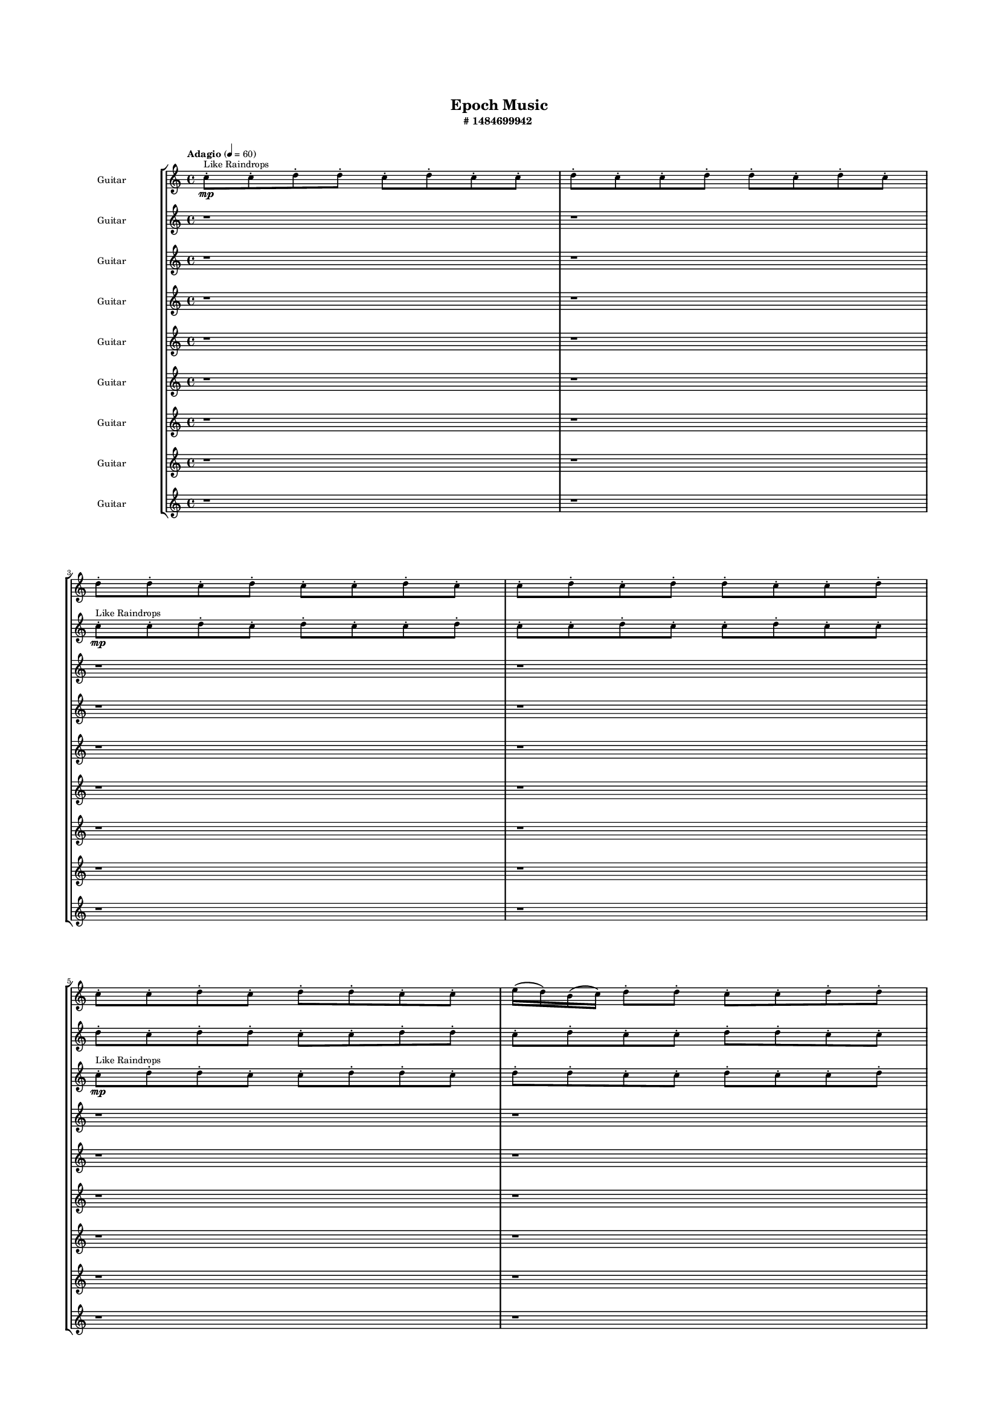 #(set-global-staff-size 10)

\header{
	tagline = "" 
	title = "Epoch Music"
	subtitle="#
1484699942
"
}

\paper{
  indent = 2\cm
  left-margin = 1.5\cm
  right-margin = 1.5\cm
  top-margin = 2\cm
  bottom-margin = 1.5\cm
  ragged-last-bottom = ##t
  print-all-headers = ##t
  print-page-number = ##f
}

\score{
\header{
	tagline = "" 
	title = "  "
	subtitle="  "
}
 \new  StaffGroup  <<

\new Staff \with {
    instrumentName = #"
Guitar
"
	midiInstrument = "Violin"
  }
\absolute {
\clef
"treble"

\tempo "Adagio" 4 = 60 c''8-.\mp ^"Like Raindrops"  c''8-. d''8-. d''8-. c''8-. d''8-. c''8-. c''8-. d''8-. c''8-. c''8-. d''8-. d''8-. c''8-. d''8-. c''8-. d''8-. d''8-. c''8-. d''8-. c''8-. c''8-. d''8-. c''8-. c''8-. d''8-. c''8-. d''8-. d''8-. c''8-. c''8-. d''8-. c''8-. c''8-. d''8-. c''8-. d''8-. d''8-. c''8-. c''8-. e''16( d''16) b'16( c''16) d''8-. d''8-. c''8-. c''8-. d''8-. d''8-. c''8-. c''8-. d''8-. c''8-. c''8-. d''8-. c''8-. d''8-. d''8-. c''8-. d''8-. c''8-. d''8-. d''8-. c''8-. c''8-. d''8-. c''8-. d''8-. b'16( c''16) c''8-. d''8-. d''8-. c''8-. c''8-. d''8-. b'16( c''16) d''8-. b'16( c''16) e''16( d''16) d''8-. c''8-. c''8-. d''8-. b'16( c''16) d''8-. c''8-. d''8-. b'16( c''16) c''8-. d''4\mf c''4 d''8-.\mp d''8-. c''8-. c''8-. d''8-. c''8-. e''16( d''16) c''8-. d''8-. c''8-. d''8-. d''8-. c''8-. c''8-. d''8-. c''8-. d''4\mf e''4 e''16(\mp d''16) d''8-. c''8-. c''8-. e''16( d''16) d''8-. c''8-. c''8-. e''16( d''16) b'16( c''16) d''8-. c''8-. c''8-. e''16( d''16) d''8-. c''8-. c''8-. e''16( d''16) d''8-. c''8-. c''8-. d''8-. d''8-. c''8-. c''8-. d''8-. d''8-. c''8-. c''8-. e''16( d''16) b'16( c''16) d''8-. c''8-. c''8-. d''8-. b'16( c''16) e''16( d''16) c''8-. d''8-. c''8-. e''16( d''16) c''8-. d''8-. d''8-. c''8-. c''8-. e''16( d''16) c''8-. c''8-. d''8-. d''8-. c''8-. d''8-. d''8-. c''8-. c''8-. d''8-. c''8-. d''8-. d''8-. c''8-. c''8-. d''8-. c''8-. d''8-. c''8-. e''16( d''16) d''8-. b'16( c''16) c''8-. d''8-. b'16( c''16) c''8-. e''16( d''16) d''8-. c''8-. d''8-. d''8-. c''8-. c''8-. d''8-. d''8-. c''8-. c''8-. d''8-. d''8-. b'16( c''16) c''8-. e''16( d''16) c''8-. e''16( d''16) c''8-. d''8-. d''8-. c''8-. c''8-. e''16( d''16) d''8-. c''8-. c''8-. e''16( d''16) d''8-. b'16( c''16) d''8-. d''8-. c''8-. d''8-. c''8-. d''8-. c''8-. d''8-. d''8-. c''8-. c''8-. d''8-. d''8-. c''8-. e''16( d''16) c''8-. c''8-. e''16( d''16) d''8-. c''8-. c''8-. d''8-. d''8-. b'16( c''16) c''8-. c''2\f\< d''2 c''16 b'16 d''16 e''16 e''16(\sp d''16) d''8-. c''8-. e''16( d''16) d''8-. c''8-. d''8-. d''8-. b'16( c''16) d''8-. d''8-. b'16( c''16) e''16( d''16) b'16( c''16) e''16( d''16) d''8-. c''8-. c''8-. d''8-. d''8-. c''8-. c''8-. c''4 r4 r2 \bar"||" 
 \break 
  \tempo "Lento" 2 = 35 \time 2/2  e''2 ^"Like Breathing" 
 \p ~ e''2 e''2 ~ e''2 b'2 ~ b'2 d''2 ~ d''2 c''2 ~ c''2 e''2 ~ e''2 d''2 ~ d''2 
 e''2 ~ e''2 e''2 ~ e''2 b'2 ~ b'2 d''2 ~ d''2 c''2 ~ c''2 e''2 ~ e''2 d''2 ~ d''2 
 e''2 ~ e''2 e''2 ~ e''2 b'2 ~ b'2 d''2 ~ d''2 c''2 ~ c''2 e''2 ~ e''2 d''2 ~ d''2 
 e''2 ~ e''2 e''2 ~ e''2 b'2 ~ b'2 d''2 ~ d''2 c''2 ~ c''2 e''2 ~ e''2 d''2 ~ d''2 
 e''2 ~ e''2 e''2 ~ e''2 b'2 ~ b'2 d''2 ~ d''2 c''2 ~ c''2 e''2 ~ e''2 d''2 ~ d''2 
 e''2 ~ e''2 e''2 ~ e''2 b'2 ~ b'2 d''2 ~ d''2 c''2 ~ c''2 e''2 ~ e''2 d''2 ~ d''2 
 e''2 ~ e''2 e''2 ~ e''2 b'2 ~ b'2 d''2 ~ d''2 c''2 ~ c''2 e''2 ~ e''2 d''2 ~ d''2 
 e''2 ~ e''2 e''2 ~ e''2 b'2 ~ b'2 d''2 ~ d''2 c''2 ~ c''2 e''2 ~ e''2 d''2 ~ d''2 
 e''2 ~ e''2 e''2 ~ e''2 b'2 ~ b'2 d''2 ~ d''2 c''2 ~ c''2 e''2 ~ e''2 d''2 ~ d''2 
 e''16 ^"solo" \mf \< ( d''16 b'16 c''16 d''8 d''8 e''2 \> ) e''16 \< ( d''16 b'16 c''16 d''8 d''8 e''2 \> ) b'16 \< ( c''16 d''8 d''8 c''8 b'2 \> ) d''8 \< ( d''8 c''8 d''8 d''2 \> ) c''8 \< ( c''8 d''8 d''8 c''2 \> ) e''16 \< ( d''16 b'16 c''16 d''8 d''8 e''2 \> ) d''8 \< ( d''8 c''8 d''8 d''2 \> ) 
 
 \bar"||" 
 \break 
 \tempo "Allegro" 4 = 120 e''16 \f d''16 b'16 c''16 d''8 d''8 e''16 d''16 b'16 c''16 d''8 d''8 e''4 r4 r2 c''8 d''8 d''8 c''8 c''8 d''8 d''8 c''8 c''8 d''8 d''8 c''8 c''8 d''8 d''8 c''8 e''4 r4 e''4 r4 c''8 d''8 d''8 c''8 c''8 d''8 d''8 c''8 e''16 d''16 b'16 c''16 d''8 d''8 e''16 d''16 b'16 c''16 d''8 d''8 e''4 r4 r2 e''4 r4 r2 e''4 r4 r2 e''4 r4 r2 e''16 d''16 b'16 c''16 d''8 d''8 c''8 c''8 d''8 d''8 e''16 d''16 b'16 c''16 d''8 d''8 e''16 d''16 b'16 c''16 d''8 d''8 e''4 r4 r2 c''8 d''8 d''8 c''8 c''8 d''8 d''8 c''8 b'16 c''16 d''8 d''8 c''8 e''4 r4 e''4 r4 e''4 r4 b'16 c''16 d''8 d''8 c''8 e''4 r4 e''4 r4 e''4 r4 b'16 c''16 d''8 d''8 c''8 e''4 r4 e''4 r4 e''4 r4 e''16 d''16 b'16 c''16 d''8 d''8 e''16 d''16 b'16 c''16 d''8 d''8 e''4 r4 c''8 d''8 d''8 c''8 d''8 d''8 c''8 d''8 d''4 r4 d''8 d''8 c''8 d''8 d''4 r4 c''8 c''8 d''8 d''8 c''8 d''8 c''8 c''8 c''8 c''8 d''8 d''8 c''8 d''8 c''8 c''8 e''4 r4 r2 r1 r1 e''16 d''16 b'16 c''16 d''8 d''8 c''8 c''8 d''8 d''8 c''8 c''8 d''8 d''8 c''8 d''8 c''8 c''8 c''8 c''8 d''8 d''8 c''4 r4 c''8 c''8 d''8 d''8 c''4 r4 c''8 c''8 d''8 d''8 c''4 r4 e''16 d''16 b'16 c''16 d''8 d''8 e''16 d''16 b'16 c''16 d''8 d''8 c''8 d''8 c''8 d''8 c''8 d''8 c''8 d''8 e''4 r4 r2 r1 c''4 

	\bar "|."

}



\new Staff \with {
    instrumentName = #"
Guitar
"
	midiInstrument = "Violin"
  }
\absolute {
\clef
"treble"

\tempo "Adagio" 4 = 60 r1 r1 c''8-.\mp ^"Like Raindrops"  c''8-. d''8-. c''8-. d''8-. c''8-. c''8-. d''8-. c''8-. c''8-. d''8-. c''8-. c''8-. d''8-. c''8-. c''8-. d''8-. c''8-. d''8-. d''8-. c''8-. c''8-. d''8-. d''8-. c''8-. d''8-. c''8-. c''8-. d''8-. d''8-. c''8-. c''8-. d''8-. c''8-. c''8-. d''8-. d''8-. c''8-. d''8-. c''8-. c''8-. d''8-. d''8-. b'16( c''16) c''8-. d''8-. d''8-. c''8-. c''8-. d''8-. d''8-. c''8-. c''8-. e''16( d''16) b'16( c''16) d''8-. b'16( c''16) d''8-. c''8-. d''8-. d''8-. c''8-. d''8-. d''8-. c''8-. e''16( d''16) d''8-. c''8-. c''8-. d''8-. d''8-. c''8-. d''4\mf c''4 d''8-.\mp c''8-. d''8-. d''8-. c''8-. c''8-. e''16( d''16) d''8-. b'16( c''16) c''8-. d''8-. d''8-. c''8-. d''8-. d''8-. c''8-. d''4\mf e''4 d''8-.\mp d''8-. c''8-. d''8-. d''8-. c''8-. d''8-. c''8-. d''8-. c''8-. d''8-. c''8-. c''8-. d''8-. d''8-. c''8-. d''8-. c''8-. d''8-. d''8-. b'16( c''16) c''8-. d''8-. d''8-. c''8-. c''8-. d''8-. d''8-. b'16( c''16) e''16( d''16) d''8-. c''8-. d''8-. d''8-. c''8-. e''16( d''16) b'16( c''16) d''8-. c''8-. d''8-. b'16( c''16) c''8-. e''16( d''16) d''8-. c''8-. d''8-. d''8-. b'16( c''16) c''8-. e''16( d''16) d''8-. c''8-. d''8-. c''8-. d''8-. d''8-. c''8-. d''8-. c''8-. c''8-. d''8-. c''8-. d''8-. d''8-. b'16( c''16) c''8-. d''8-. d''8-. c''8-. c''8-. d''8-. c''8-. e''16( d''16) c''8-. d''8-. d''8-. c''8-. d''8-. d''8-. c''8-. e''16( d''16) d''8-. c''8-. e''16( d''16) b'16( c''16) d''8-. b'16( c''16) c''8-. e''16( d''16) d''8-. b'16( c''16) c''8-. d''8-. d''8-. c''8-. d''8-. c''8-. c''8-. d''8-. c''8-. e''16( d''16) d''8-. c''8-. c''8-. d''8-. b'16( c''16) c''8-. d''8-. d''8-. c''8-. c''8-. e''16( d''16) b'16( c''16) c''8-. d''8-. d''8-. c''8-. d''8-. c''8-. d''8-. b'16( c''16) d''8-. d''8-. c''8-. d''8-. d''8-. c''8-. e''16( d''16) c''2\f\< d''2 c''16 b'16 d''16 e''16 c''8-.\sp c''8-. e''16( d''16) d''8-. b'16( c''16) e''16( d''16) d''8-. c''8-. d''8-. d''8-. c''8-. c''8-. e''16( d''16) b'16( c''16) c''8-. d''8-. c''8-. e''16( d''16) b'16( c''16) e''16( d''16) b'16( c''16) c''8-. c''4 r4 r2 \bar"||" 
 \break 
  \tempo "Lento" 2 = 35 \time 2/2  e''2 ^"Like Breathing" 
 \p ~ e''2 c''2 ~ c''2 b'2 ~ b'2 b'2 ~ b'2 b'2 ~ b'2 b'2 ~ b'2 d''2 ~ d''2 
 e''2 ~ e''2 c''2 ~ c''2 b'2 ~ b'2 b'2 ~ b'2 b'2 ~ b'2 b'2 ~ b'2 d''2 ~ d''2 
 e''2 ~ e''2 c''2 ~ c''2 b'2 ~ b'2 b'2 ~ b'2 b'2 ~ b'2 b'2 ~ b'2 d''2 ~ d''2 
 e''2 ~ e''2 c''2 ~ c''2 b'2 ~ b'2 b'2 ~ b'2 b'2 ~ b'2 b'2 ~ b'2 d''2 ~ d''2 
 e''2 ~ e''2 c''2 ~ c''2 b'2 ~ b'2 b'2 ~ b'2 b'2 ~ b'2 b'2 ~ b'2 d''2 ~ d''2 
 e''2 ~ e''2 c''2 ~ c''2 b'2 ~ b'2 b'2 ~ b'2 b'2 ~ b'2 b'2 ~ b'2 d''2 ~ d''2 
 e''2 ~ e''2 c''2 ~ c''2 b'2 ~ b'2 b'2 ~ b'2 b'2 ~ b'2 b'2 ~ b'2 d''2 ~ d''2 
 e''2 ~ e''2 c''2 ~ c''2 b'2 ~ b'2 b'2 ~ b'2 b'2 ~ b'2 b'2 ~ b'2 d''2 ~ d''2 
 e''16 ^"solo" \mf \< ( d''16 b'16 c''16 d''8 b'16 c''16 e''2 \> ) c''8 \< ( c''8 d''8 c''8 c''2 \> ) b'16 \< ( c''16 c''8 d''8 d''8 b'2 \> ) b'16 \< ( c''16 c''8 d''8 d''8 b'2 \> ) b'16 \< ( c''16 c''8 d''8 d''8 b'2 \> ) b'16 \< ( c''16 c''8 d''8 d''8 b'2 \> ) d''8 \< ( c''8 d''8 c''8 d''2 \> ) 
 e''16 ^"accompanying" \p \< ( d''16 b'16 c''16 d''8 b'16 c''16 e''2 \> ) c''8 \< ( c''8 d''8 c''8 c''2 \> ) b'16 \< ( c''16 c''8 d''8 d''8 b'2 \> ) b'16 \< ( c''16 c''8 d''8 d''8 b'2 \> ) b'16 \< ( c''16 c''8 d''8 d''8 b'2 \> ) b'16 \< ( c''16 c''8 d''8 d''8 b'2 \> ) d''8 \< ( c''8 d''8 c''8 d''2 \> ) 
 
 \bar"||" 
 \break 
 \tempo "Allegro" 4 = 120 e''16 \f d''16 b'16 c''16 d''8 b'16 c''16 e''16 d''16 b'16 c''16 d''8 b'16 c''16 e''4 r4 r2 c''8 d''8 d''8 c''8 c''8 d''8 d''8 c''8 c''8 d''8 d''8 c''8 c''8 d''8 d''8 c''8 e''4 r4 e''4 r4 c''8 d''8 d''8 c''8 c''8 d''8 d''8 c''8 c''8 c''8 d''8 c''8 c''8 c''8 d''8 c''8 c''8 c''8 d''8 c''8 d''8 c''8 c''8 d''8 c''8 c''8 d''8 c''8 c''8 d''8 c''8 c''8 d''8 c''8 d''8 d''8 c''8 c''8 d''8 d''8 c''8 d''8 c''8 c''8 d''8 d''8 c''8 c''8 c''8 c''8 d''8 c''8 d''8 c''8 c''8 d''8 e''16 d''16 b'16 c''16 d''8 b'16 c''16 e''16 d''16 b'16 c''16 d''8 b'16 c''16 e''4 r4 r2 c''8 d''8 d''8 c''8 c''8 d''8 d''8 c''8 b'16 c''16 c''8 d''8 d''8 c''4 r4 c''4 r4 c''4 r4 b'16 c''16 c''8 d''8 d''8 c''4 r4 c''4 r4 c''4 r4 b'16 c''16 c''8 d''8 d''8 c''4 r4 c''4 r4 c''4 r4 e''16 d''16 b'16 c''16 d''8 b'16 c''16 e''16 d''16 b'16 c''16 d''8 b'16 c''16 e''4 r4 c''8 d''8 d''8 c''8 b'16 c''16 c''8 d''8 d''8 b'4 r4 b'16 c''16 c''8 d''8 d''8 b'4 r4 b'16 c''16 c''8 d''8 d''8 b'4 r4 b'16 c''16 c''8 d''8 d''8 b'4 r4 b'4 r4 r2 r1 r1 b'16 c''16 c''8 d''8 d''8 c''8 c''8 d''8 d''8 b'16 c''16 c''8 d''8 d''8 b'4 r4 b'16 c''16 c''8 d''8 d''8 b'4 r4 b'16 c''16 c''8 d''8 d''8 b'4 r4 b'16 c''16 c''8 d''8 d''8 b'4 r4 e''16 d''16 b'16 c''16 d''8 b'16 c''16 e''16 d''16 b'16 c''16 d''8 b'16 c''16 c''8 d''8 c''8 d''8 c''8 d''8 c''8 d''8 b'4 r4 r2 r1 c''4 

	\bar "|."

}



\new Staff \with {
    instrumentName = #"
Guitar
"
	midiInstrument = "Violin"
  }
\absolute {
\clef
"treble"

\tempo "Adagio" 4 = 60 r1 r1 r1 r1 c''8-.\mp ^"Like Raindrops"  d''8-. d''8-. c''8-. c''8-. d''8-. d''8-. c''8-. d''8-. d''8-. c''8-. c''8-. d''8-. c''8-. c''8-. d''8-. d''8-. c''8-. c''8-. d''8-. b'16( c''16) d''8-. c''8-. c''8-. e''16( d''16) d''8-. c''8-. d''8-. c''8-. c''8-. d''8-. d''8-. c''8-. d''8-. c''8-. c''8-. d''8-. d''8-. c''8-. c''8-. d''8-. c''8-. d''8-. c''8-. d''8-. d''8-. c''8-. c''8-. d''8-. d''8-. c''8-. c''8-. d''8-. d''8-. c''8-. c''8-. d''4\mf c''4 d''8-.\mp c''8-. c''8-. d''8-. d''8-. c''8-. d''8-. b'16( c''16) c''8-. d''8-. d''8-. c''8-. d''8-. d''8-. c''8-. c''8-. d''4\mf e''4 d''8-.\mp d''8-. c''8-. c''8-. d''8-. c''8-. c''8-. e''16( d''16) d''8-. c''8-. e''16( d''16) d''8-. c''8-. d''8-. d''8-. c''8-. c''8-. d''8-. d''8-. c''8-. c''8-. d''8-. d''8-. c''8-. d''8-. b'16( c''16) c''8-. d''8-. c''8-. d''8-. d''8-. c''8-. e''16( d''16) b'16( c''16) d''8-. b'16( c''16) d''8-. c''8-. c''8-. d''8-. d''8-. c''8-. d''8-. d''8-. c''8-. c''8-. d''8-. d''8-. c''8-. e''16( d''16) c''8-. c''8-. d''8-. d''8-. c''8-. c''8-. d''8-. d''8-. c''8-. c''8-. d''8-. d''8-. c''8-. c''8-. e''16( d''16) b'16( c''16) c''8-. d''8-. d''8-. c''8-. d''8-. c''8-. d''8-. c''8-. e''16( d''16) c''8-. d''8-. b'16( c''16) d''8-. b'16( c''16) d''8-. b'16( c''16) d''8-. c''8-. c''8-. e''16( d''16) c''8-. c''8-. d''8-. d''8-. b'16( c''16) d''8-. b'16( c''16) d''8-. d''8-. c''8-. d''8-. d''8-. b'16( c''16) d''8-. d''8-. c''8-. d''8-. d''8-. b'16( c''16) c''8-. d''8-. c''8-. c''8-. d''8-. c''8-. c''8-. d''8-. d''8-. b'16( c''16) d''8-. c''8-. c''8-. d''8-. b'16( c''16) c''8-. d''8-. b'16( c''16) c''8-. d''8-. d''8-. c''8-. c''8-. c''2\f\< d''2 c''16 b'16 d''16 e''16 d''8-.\sp c''8-. c''8-. d''8-. d''8-. c''8-. e''16( d''16) d''8-. b'16( c''16) e''16( d''16) d''8-. b'16( c''16) e''16( d''16) c''8-. c''8-. e''16( d''16) d''8-. c''8-. d''8-. b'16( c''16) d''8-. d''8-. c''4 r4 r2 \bar"||" 
 \break 
  \tempo "Lento" 2 = 35 \time 2/2  e''2 ^"Like Breathing" 
 \p ~ e''2 b'2 ~ b'2 c''2 ~ c''2 b'2 ~ b'2 c''2 ~ c''2 b'2 ~ b'2 d''2 ~ d''2 
 e''2 ~ e''2 b'2 ~ b'2 c''2 ~ c''2 b'2 ~ b'2 c''2 ~ c''2 b'2 ~ b'2 d''2 ~ d''2 
 e''2 ~ e''2 b'2 ~ b'2 c''2 ~ c''2 b'2 ~ b'2 c''2 ~ c''2 b'2 ~ b'2 d''2 ~ d''2 
 e''2 ~ e''2 b'2 ~ b'2 c''2 ~ c''2 b'2 ~ b'2 c''2 ~ c''2 b'2 ~ b'2 d''2 ~ d''2 
 e''2 ~ e''2 b'2 ~ b'2 c''2 ~ c''2 b'2 ~ b'2 c''2 ~ c''2 b'2 ~ b'2 d''2 ~ d''2 
 e''2 ~ e''2 b'2 ~ b'2 c''2 ~ c''2 b'2 ~ b'2 c''2 ~ c''2 b'2 ~ b'2 d''2 ~ d''2 
 e''2 ~ e''2 b'2 ~ b'2 c''2 ~ c''2 b'2 ~ b'2 c''2 ~ c''2 b'2 ~ b'2 d''2 ~ d''2 
 e''16 ^"solo" \mf \< ( d''16 d''8 c''8 d''8 e''2 \> ) b'16 \< ( c''16 d''8 c''8 c''8 b'2 \> ) c''8 \< ( d''8 d''8 c''8 c''2 \> ) b'16 \< ( c''16 d''8 c''8 c''8 b'2 \> ) c''8 \< ( d''8 d''8 c''8 c''2 \> ) b'16 \< ( c''16 d''8 c''8 c''8 b'2 \> ) d''8 \< ( d''8 c''8 c''8 d''2 \> ) 
 e''16 ^"accompanying" \p \< ( d''16 d''8 c''8 d''8 e''2 \> ) b'16 \< ( c''16 d''8 c''8 c''8 b'2 \> ) c''8 \< ( d''8 d''8 c''8 c''2 \> ) b'16 \< ( c''16 d''8 c''8 c''8 b'2 \> ) c''8 \< ( d''8 d''8 c''8 c''2 \> ) b'16 \< ( c''16 d''8 c''8 c''8 b'2 \> ) d''8 \< ( d''8 c''8 c''8 d''2 \> ) 
 e''16 \< ( d''16 d''8 c''8 d''8 e''2 \> ) b'16 \< ( c''16 d''8 c''8 c''8 b'2 \> ) c''8 \< ( d''8 d''8 c''8 c''2 \> ) b'16 \< ( c''16 d''8 c''8 c''8 b'2 \> ) c''8 \< ( d''8 d''8 c''8 c''2 \> ) b'16 \< ( c''16 d''8 c''8 c''8 b'2 \> ) d''8 \< ( d''8 c''8 c''8 d''2 \> ) 
 
 \bar"||" 
 \break 
 \tempo "Allegro" 4 = 120 e''16 \f d''16 d''8 c''8 d''8 e''16 d''16 d''8 c''8 d''8 e''4 r4 r2 c''8 d''8 d''8 c''8 c''8 d''8 d''8 c''8 c''8 d''8 d''8 c''8 c''8 d''8 d''8 c''8 e''4 r4 e''4 r4 c''8 d''8 d''8 c''8 c''8 d''8 d''8 c''8 b'16 c''16 d''8 c''8 c''8 b'16 c''16 d''8 c''8 c''8 b'8 b'8 b'8 b'8 b'8 b'8 b'8 b'8 b'8 b'8 b'8 b'8 b'8 b'8 b'8 b'8 b'8 b'8 b'8 b'8 b'8 b'8 b'8 b'8 b'8 b'8 b'8 b'8 b'8 b'8 b'8 b'8 b'16 c''16 d''8 c''8 c''8 e''16 d''16 d''8 c''8 d''8 e''16 d''16 d''8 c''8 d''8 e''16 d''16 d''8 c''8 d''8 e''4 r4 r2 c''8 d''8 d''8 c''8 c''8 d''8 d''8 c''8 c''8 d''8 d''8 c''8 c''8 d''8 d''8 c''8 c''8 d''8 d''8 c''8 d''8 d''8 c''8 c''8 d''8 c''8 c''8 d''8 d''8 c''8 c''8 d''8 b'16 c''16 d''8 c''8 c''8 e''16 d''16 d''8 c''8 d''8 c''8 c''8 d''8 d''8 c''8 d''8 c''8 c''8 c''8 d''8 d''8 c''8 c''8 d''8 d''8 c''8 e''16 d''16 d''8 c''8 d''8 e''16 d''16 d''8 c''8 d''8 e''4 r4 c''8 d''8 d''8 c''8 b'16 c''16 d''8 c''8 c''8 b'4 r4 b'16 c''16 d''8 c''8 c''8 b'4 r4 c''8 d''8 d''8 c''8 c''4 r4 c''8 d''8 d''8 c''8 c''4 r4 b'4 r4 r2 r1 r1 b'16 c''16 d''8 c''8 c''8 e''16 d''16 d''8 c''8 d''8 c''8 d''8 d''8 c''8 c''4 r4 c''8 d''8 d''8 c''8 c''4 r4 c''8 d''8 d''8 c''8 c''4 r4 c''8 d''8 d''8 c''8 c''4 r4 e''16 d''16 d''8 c''8 d''8 e''16 d''16 d''8 c''8 d''8 c''8 d''8 c''8 d''8 c''8 d''8 c''8 d''8 b'4 r4 r2 r1 c''4 

	\bar "|."

}



\new Staff \with {
    instrumentName = #"
Guitar
"
	midiInstrument = "Violin"
  }
\absolute {
\clef
"treble"

\tempo "Adagio" 4 = 60 r1 r1 r1 r1 r1 r1 c''8-.\mp ^"Like Raindrops"  d''8-. d''8-. c''8-. c''8-. d''8-. d''8-. c''8-. c''8-. d''8-. c''8-. d''8-. d''8-. c''8-. c''8-. d''8-. d''8-. c''8-. d''8-. c''8-. c''8-. d''8-. d''8-. c''8-. c''8-. d''8-. d''8-. c''8-. d''8-. d''8-. c''8-. d''8-. b'16( c''16) d''8-. c''8-. c''8-. e''16( d''16) d''8-. c''8-. d''8-. d''4\mf c''4 c''8-.\mp c''8-. d''8-. d''8-. c''8-. c''8-. d''8-. c''8-. c''8-. d''8-. c''8-. d''8-. c''8-. c''8-. d''8-. d''8-. d''4\mf e''4 c''8-.\mp d''8-. d''8-. c''8-. c''8-. d''8-. c''8-. c''8-. d''8-. d''8-. c''8-. d''8-. c''8-. c''8-. e''16( d''16) c''8-. d''8-. c''8-. c''8-. d''8-. b'16( c''16) c''8-. d''8-. c''8-. c''8-. e''16( d''16) c''8-. c''8-. d''8-. c''8-. c''8-. d''8-. c''8-. d''8-. d''8-. c''8-. c''8-. d''8-. c''8-. c''8-. d''8-. c''8-. c''8-. d''8-. c''8-. c''8-. d''8-. d''8-. b'16( c''16) e''16( d''16) b'16( c''16) d''8-. d''8-. c''8-. d''8-. c''8-. c''8-. d''8-. d''8-. c''8-. c''8-. d''8-. c''8-. c''8-. d''8-. c''8-. d''8-. d''8-. c''8-. c''8-. e''16( d''16) d''8-. b'16( c''16) c''8-. d''8-. d''8-. c''8-. e''16( d''16) c''8-. c''8-. d''8-. d''8-. c''8-. d''8-. d''8-. c''8-. d''8-. c''8-. c''8-. d''8-. d''8-. c''8-. c''8-. d''8-. c''8-. c''8-. e''16( d''16) d''8-. c''8-. d''8-. c''8-. d''8-. d''8-. b'16( c''16) c''8-. d''8-. c''8-. d''8-. d''8-. b'16( c''16) c''8-. e''16( d''16) b'16( c''16) d''8-. c''8-. d''8-. c''8-. d''8-. d''8-. c''8-. c''8-. d''8-. c''8-. d''8-. d''8-. b'16( c''16) e''16( d''16) b'16( c''16) c''2\f\< d''2 c''16 b'16 d''16 e''16 c''8-.\sp d''8-. c''8-. e''16( d''16) d''8-. b'16( c''16) c''8-. e''16( d''16) d''8-. c''8-. d''8-. d''8-. b'16( c''16) c''8-. e''16( d''16) d''8-. c''8-. c''8-. d''8-. d''8-. b'16( c''16) e''16( d''16) c''4 r4 r2 \bar"||" 
 \break 
  \tempo "Lento" 2 = 35 \time 2/2  c''2 ^"Like Breathing" 
 \p ~ c''2 b'2 ~ b'2 c''2 ~ c''2 e''2 ~ e''2 c''2 ~ c''2 d''2 ~ d''2 d''2 ~ d''2 
 c''2 ~ c''2 b'2 ~ b'2 c''2 ~ c''2 e''2 ~ e''2 c''2 ~ c''2 d''2 ~ d''2 d''2 ~ d''2 
 c''2 ~ c''2 b'2 ~ b'2 c''2 ~ c''2 e''2 ~ e''2 c''2 ~ c''2 d''2 ~ d''2 d''2 ~ d''2 
 c''2 ~ c''2 b'2 ~ b'2 c''2 ~ c''2 e''2 ~ e''2 c''2 ~ c''2 d''2 ~ d''2 d''2 ~ d''2 
 c''2 ~ c''2 b'2 ~ b'2 c''2 ~ c''2 e''2 ~ e''2 c''2 ~ c''2 d''2 ~ d''2 d''2 ~ d''2 
 c''2 ~ c''2 b'2 ~ b'2 c''2 ~ c''2 e''2 ~ e''2 c''2 ~ c''2 d''2 ~ d''2 d''2 ~ d''2 
 c''8 ^"solo" \mf \< ( d''8 d''8 c''8 c''2 \> ) b'16 \< ( c''16 d''8 c''8 c''8 b'2 \> ) c''8 \< ( d''8 d''8 c''8 c''2 \> ) e''16 \< ( d''16 d''8 c''8 d''8 e''2 \> ) c''8 \< ( d''8 d''8 c''8 c''2 \> ) d''8 \< ( d''8 c''8 c''8 d''2 \> ) d''8 \< ( d''8 c''8 c''8 d''2 \> ) 
 c''8 ^"accompanying" \p \< ( d''8 d''8 c''8 c''2 \> ) b'16 \< ( c''16 d''8 c''8 c''8 b'2 \> ) c''8 \< ( d''8 d''8 c''8 c''2 \> ) e''16 \< ( d''16 d''8 c''8 d''8 e''2 \> ) c''8 \< ( d''8 d''8 c''8 c''2 \> ) d''8 \< ( d''8 c''8 c''8 d''2 \> ) d''8 \< ( d''8 c''8 c''8 d''2 \> ) 
 c''8 \< ( d''8 d''8 c''8 c''2 \> ) b'16 \< ( c''16 d''8 c''8 c''8 b'2 \> ) c''8 \< ( d''8 d''8 c''8 c''2 \> ) e''16 \< ( d''16 d''8 c''8 d''8 e''2 \> ) c''8 \< ( d''8 d''8 c''8 c''2 \> ) d''8 \< ( d''8 c''8 c''8 d''2 \> ) d''8 \< ( d''8 c''8 c''8 d''2 \> ) 
 c''8 \< ( d''8 d''8 c''8 c''2 \> ) b'16 \< ( c''16 d''8 c''8 c''8 b'2 \> ) c''8 \< ( d''8 d''8 c''8 c''2 \> ) e''16 \< ( d''16 d''8 c''8 d''8 e''2 \> ) c''8 \< ( d''8 d''8 c''8 c''2 \> ) d''8 \< ( d''8 c''8 c''8 d''2 \> ) d''8 \< ( d''8 c''8 c''8 d''2 \> ) 
 
 \bar"||" 
 \break 
 \tempo "Allegro" 4 = 120 c''8 \f d''8 d''8 c''8 c''8 d''8 d''8 c''8 c''8 d''8 d''8 c''8 c''8 d''8 d''8 c''8 c''8 d''8 d''8 c''8 c''8 d''8 d''8 c''8 c''8 d''8 d''8 c''8 c''8 d''8 d''8 c''8 c''8 d''8 d''8 c''8 c''8 d''8 d''8 c''8 c''8 d''8 c''8 d''8 d''8 c''8 c''8 d''8 b'16 c''16 d''8 c''8 c''8 b'16 c''16 d''8 c''8 c''8 b'4 r4 r2 b'4 r4 r2 b'4 r4 r2 b'4 r4 r2 b'16 c''16 d''8 c''8 c''8 e''16 d''16 d''8 c''8 d''8 c''8 d''8 d''8 c''8 c''8 d''8 d''8 c''8 c''8 d''8 d''8 c''8 c''8 d''8 d''8 c''8 c''8 d''8 d''8 c''8 c''8 d''8 d''8 c''8 c''8 d''8 d''8 c''8 b'4 r4 b'4 r4 b'4 r4 c''8 d''8 d''8 c''8 b'4 r4 b'4 r4 b'4 r4 c''8 d''8 d''8 c''8 b'4 r4 b'4 r4 b'4 r4 c''8 d''8 d''8 c''8 c''8 d''8 d''8 c''8 c''8 d''8 d''8 c''8 c''8 d''8 d''8 c''8 e''16 d''16 d''8 c''8 d''8 e''4 r4 e''16 d''16 d''8 c''8 d''8 e''4 r4 c''8 d''8 d''8 c''8 c''4 r4 c''8 d''8 d''8 c''8 c''4 r4 d''4 r4 r2 r1 r1 d''8 d''8 c''8 c''8 d''8 d''8 c''8 c''8 c''8 d''8 d''8 c''8 c''4 r4 c''8 d''8 d''8 c''8 c''4 r4 c''8 d''8 d''8 c''8 c''4 r4 c''8 d''8 d''8 c''8 c''4 r4 c''8 d''8 d''8 c''8 c''8 d''8 d''8 c''8 c''8 d''8 c''8 d''8 c''8 d''8 c''8 d''8 c''8 d''8 d''8 c''8 c''8 d''8 d''8 c''8 c''8 d''8 d''8 c''8 c''8 d''8 d''8 c''8 c''4 

	\bar "|."

}



\new Staff \with {
    instrumentName = #"
Guitar
"
	midiInstrument = "Violin"
  }
\absolute {
\clef
"treble"

\tempo "Adagio" 4 = 60 r1 r1 r1 r1 r1 r1 r1 r1 c''8-.\mp ^"Like Raindrops"  c''8-. d''8-. c''8-. d''8-. c''8-. d''8-. d''8-. c''8-. d''8-. c''8-. d''8-. c''8-. d''8-. d''8-. c''8-. c''8-. d''8-. c''8-. c''8-. d''8-. d''8-. c''8-. d''8-. d''4\mf c''4 c''8-.\mp d''8-. d''8-. c''8-. c''8-. d''8-. c''8-. d''8-. c''8-. d''8-. c''8-. d''8-. d''8-. c''8-. d''8-. c''8-. d''4\mf e''4 d''8-.\mp c''8-. d''8-. c''8-. c''8-. d''8-. c''8-. d''8-. c''8-. c''8-. d''8-. c''8-. d''8-. c''8-. c''8-. d''8-. d''8-. c''8-. d''8-. d''8-. c''8-. c''8-. d''8-. c''8-. c''8-. d''8-. c''8-. c''8-. d''8-. c''8-. d''8-. c''8-. d''8-. c''8-. d''8-. c''8-. e''16( d''16) d''8-. c''8-. d''8-. d''8-. b'16( c''16) c''8-. d''8-. d''8-. c''8-. c''8-. d''8-. c''8-. d''8-. d''8-. c''8-. d''8-. b'16( c''16) c''8-. e''16( d''16) d''8-. c''8-. d''8-. d''8-. c''8-. e''16( d''16) d''8-. c''8-. d''8-. c''8-. c''8-. d''8-. d''8-. c''8-. c''8-. d''8-. d''8-. c''8-. c''8-. e''16( d''16) c''8-. c''8-. d''8-. c''8-. d''8-. d''8-. b'16( c''16) d''8-. b'16( c''16) e''16( d''16) d''8-. c''8-. c''8-. e''16( d''16) c''8-. c''8-. d''8-. c''8-. d''8-. c''8-. c''8-. e''16( d''16) b'16( c''16) c''8-. d''8-. d''8-. c''8-. e''16( d''16) d''8-. c''8-. c''8-. e''16( d''16) c''8-. c''8-. e''16( d''16) c''8-. c''8-. d''8-. c''8-. d''8-. d''8-. c''8-. e''16( d''16) d''8-. c''8-. d''8-. d''8-. c''8-. d''8-. d''8-. b'16( c''16) e''16( d''16) c''2\f\< d''2 c''16 b'16 d''16 e''16 d''8-.\sp c''8-. e''16( d''16) b'16( c''16) d''8-. d''8-. c''8-. c''8-. d''8-. d''8-. b'16( c''16) c''8-. d''8-. b'16( c''16) c''8-. d''8-. d''8-. c''8-. c''8-. d''8-. c''8-. c''8-. c''4 r4 r2 \bar"||" 
 \break 
  \tempo "Lento" 2 = 35 \time 2/2  e''2 ^"Like Breathing" 
 \p ~ e''2 c''2 ~ c''2 b'2 ~ b'2 c''2 ~ c''2 d''2 ~ d''2 c''2 ~ c''2 d''2 ~ d''2 
 e''2 ~ e''2 c''2 ~ c''2 b'2 ~ b'2 c''2 ~ c''2 d''2 ~ d''2 c''2 ~ c''2 d''2 ~ d''2 
 e''2 ~ e''2 c''2 ~ c''2 b'2 ~ b'2 c''2 ~ c''2 d''2 ~ d''2 c''2 ~ c''2 d''2 ~ d''2 
 e''2 ~ e''2 c''2 ~ c''2 b'2 ~ b'2 c''2 ~ c''2 d''2 ~ d''2 c''2 ~ c''2 d''2 ~ d''2 
 e''2 ~ e''2 c''2 ~ c''2 b'2 ~ b'2 c''2 ~ c''2 d''2 ~ d''2 c''2 ~ c''2 d''2 ~ d''2 
 e''4 ^"solo" \mf \< ( d''8 c''8 e''2 \> ) c''8 \< ( c''8 d''8 c''8 c''2 \> ) b'16 \< ( c''16 c''8 d''8 d''8 b'2 \> ) c''8 \< ( c''8 d''8 c''8 c''2 \> ) d''8 \< ( c''8 d''8 c''8 d''2 \> ) c''8 \< ( c''8 d''8 c''8 c''2 \> ) d''8 \< ( c''8 d''8 c''8 d''2 \> ) 
 e''4 ^"accompanying" \p \< ( d''8 c''8 e''2 \> ) c''8 \< ( c''8 d''8 c''8 c''2 \> ) b'16 \< ( c''16 c''8 d''8 d''8 b'2 \> ) c''8 \< ( c''8 d''8 c''8 c''2 \> ) d''8 \< ( c''8 d''8 c''8 d''2 \> ) c''8 \< ( c''8 d''8 c''8 c''2 \> ) d''8 \< ( c''8 d''8 c''8 d''2 \> ) 
 e''4 \< ( d''8 c''8 e''2 \> ) c''8 \< ( c''8 d''8 c''8 c''2 \> ) b'16 \< ( c''16 c''8 d''8 d''8 b'2 \> ) c''8 \< ( c''8 d''8 c''8 c''2 \> ) d''8 \< ( c''8 d''8 c''8 d''2 \> ) c''8 \< ( c''8 d''8 c''8 c''2 \> ) d''8 \< ( c''8 d''8 c''8 d''2 \> ) 
 e''4 \< ( d''8 c''8 e''2 \> ) c''8 \< ( c''8 d''8 c''8 c''2 \> ) b'16 \< ( c''16 c''8 d''8 d''8 b'2 \> ) c''8 \< ( c''8 d''8 c''8 c''2 \> ) d''8 \< ( c''8 d''8 c''8 d''2 \> ) c''8 \< ( c''8 d''8 c''8 c''2 \> ) d''8 \< ( c''8 d''8 c''8 d''2 \> ) 
 e''4 \< ( d''8 c''8 e''2 \> ) c''8 \< ( c''8 d''8 c''8 c''2 \> ) b'16 \< ( c''16 c''8 d''8 d''8 b'2 \> ) c''8 \< ( c''8 d''8 c''8 c''2 \> ) d''8 \< ( c''8 d''8 c''8 d''2 \> ) c''8 \< ( c''8 d''8 c''8 c''2 \> ) d''8 \< ( c''8 d''8 c''8 d''2 \> ) 
 
 \bar"||" 
 \break 
 \tempo "Allegro" 4 = 120 e''4 \f d''8 c''8 e''4 d''8 c''8 e''4 r4 r2 c''8 d''8 d''8 c''8 c''8 d''8 d''8 c''8 c''8 d''8 d''8 c''8 c''8 d''8 d''8 c''8 e''4 r4 e''4 r4 c''8 d''8 d''8 c''8 c''8 d''8 d''8 c''8 c''8 c''8 d''8 c''8 c''8 c''8 d''8 c''8 c''4 r4 r2 c''4 r4 r2 c''4 r4 r2 c''4 r4 r2 c''8 c''8 d''8 c''8 d''8 c''8 d''8 d''8 e''4 d''8 c''8 e''4 d''8 c''8 e''4 r4 r2 c''8 d''8 d''8 c''8 c''8 d''8 d''8 c''8 b'16 c''16 c''8 d''8 d''8 c''4 r4 c''4 r4 c''4 r4 b'16 c''16 c''8 d''8 d''8 c''4 r4 c''4 r4 c''4 r4 b'16 c''16 c''8 d''8 d''8 c''4 r4 c''4 r4 c''4 r4 e''4 d''8 c''8 e''4 d''8 c''8 e''4 r4 c''8 d''8 d''8 c''8 c''8 c''8 d''8 c''8 c''4 r4 c''8 c''8 d''8 c''8 c''4 r4 d''8 c''8 d''8 c''8 d''4 r4 d''8 c''8 d''8 c''8 d''4 r4 c''4 r4 r2 r1 r1 c''8 c''8 d''8 c''8 d''8 c''8 d''8 d''8 d''8 c''8 d''8 c''8 d''4 r4 d''8 c''8 d''8 c''8 d''4 r4 d''8 c''8 d''8 c''8 d''4 r4 d''8 c''8 d''8 c''8 d''8 d''8 c''8 d''8 e''4 d''8 c''8 e''4 d''8 c''8 c''8 d''8 c''8 d''8 c''8 d''8 c''8 d''8 c''4 r4 r2 r1 c''4 

	\bar "|."

}



\new Staff \with {
    instrumentName = #"
Guitar
"
	midiInstrument = "Violin"
  }
\absolute {
\clef
"treble"

\tempo "Adagio" 4 = 60 r1 r1 r1 r1 r1 r1 r1 r1 r1 r1 c''8-.\mp ^"Like Raindrops"  d''8-. d''8-. c''8-. c''8-. e''16( d''16) c''8-. d''8-. d''4\mf c''4 d''8-.\mp b'16( c''16) c''8-. d''8-. d''8-. c''8-. d''8-. c''8-. c''8-. d''8-. d''8-. c''8-. c''8-. e''16( d''16) d''8-. c''8-. d''4\mf e''4 c''8-.\mp d''8-. d''8-. c''8-. d''8-. d''8-. c''8-. d''8-. d''8-. b'16( c''16) c''8-. d''8-. d''8-. c''8-. c''8-. d''8-. d''8-. c''8-. c''8-. d''8-. d''8-. c''8-. c''8-. d''8-. d''8-. c''8-. d''8-. d''8-. c''8-. c''8-. d''8-. b'16( c''16) d''8-. c''8-. c''8-. d''8-. b'16( c''16) d''8-. c''8-. d''8-. c''8-. d''8-. c''8-. c''8-. d''8-. d''8-. c''8-. c''8-. d''8-. c''8-. c''8-. d''8-. d''8-. c''8-. c''8-. e''16( d''16) d''8-. b'16( c''16) c''8-. d''8-. c''8-. d''8-. d''8-. c''8-. d''8-. d''8-. c''8-. d''8-. d''8-. c''8-. c''8-. d''8-. d''8-. c''8-. d''8-. c''8-. d''8-. c''8-. d''8-. c''8-. d''8-. b'16( c''16) c''8-. d''8-. d''8-. c''8-. d''8-. c''8-. e''16( d''16) c''8-. e''16( d''16) b'16( c''16) c''8-. d''8-. c''8-. c''8-. d''8-. b'16( c''16) d''8-. c''8-. d''8-. d''8-. c''8-. c''8-. d''8-. c''8-. c''8-. d''8-. b'16( c''16) d''8-. c''8-. d''8-. d''8-. b'16( c''16) d''8-. c''8-. c''8-. d''8-. d''8-. b'16( c''16) c''8-. d''8-. d''8-. b'16( c''16) c''8-. d''8-. c''8-. d''8-. c''2\f\< d''2 c''16 b'16 d''16 e''16 d''8-.\sp b'16( c''16) d''8-. b'16( c''16) c''8-. d''8-. c''8-. e''16( d''16) d''8-. c''8-. c''8-. d''8-. d''8-. c''8-. c''8-. d''8-. d''8-. b'16( c''16) c''8-. d''8-. d''8-. c''8-. c''4 r4 r2 \bar"||" 
 \break 
  \tempo "Lento" 2 = 35 \time 2/2  e''2 ^"Like Breathing" 
 \p ~ e''2 c''2 ~ c''2 d''2 ~ d''2 b'2 ~ b'2 c''2 ~ c''2 d''2 ~ d''2 d''2 ~ d''2 
 e''2 ~ e''2 c''2 ~ c''2 d''2 ~ d''2 b'2 ~ b'2 c''2 ~ c''2 d''2 ~ d''2 d''2 ~ d''2 
 e''2 ~ e''2 c''2 ~ c''2 d''2 ~ d''2 b'2 ~ b'2 c''2 ~ c''2 d''2 ~ d''2 d''2 ~ d''2 
 e''2 ~ e''2 c''2 ~ c''2 d''2 ~ d''2 b'2 ~ b'2 c''2 ~ c''2 d''2 ~ d''2 d''2 ~ d''2 
 e''16 ^"solo" \mf \< ( d''16 c''8 d''8 d''8 e''2 \> ) c''8 \< ( d''8 d''8 c''8 c''2 \> ) d''8 \< ( d''8 c''8 c''8 d''2 \> ) b'16 \< ( c''16 c''8 d''8 d''8 b'2 \> ) c''8 \< ( d''8 d''8 c''8 c''2 \> ) d''8 \< ( d''8 c''8 c''8 d''2 \> ) d''8 \< ( d''8 c''8 c''8 d''2 \> ) 
 e''16 ^"accompanying" \p \< ( d''16 c''8 d''8 d''8 e''2 \> ) c''8 \< ( d''8 d''8 c''8 c''2 \> ) d''8 \< ( d''8 c''8 c''8 d''2 \> ) b'16 \< ( c''16 c''8 d''8 d''8 b'2 \> ) c''8 \< ( d''8 d''8 c''8 c''2 \> ) d''8 \< ( d''8 c''8 c''8 d''2 \> ) d''8 \< ( d''8 c''8 c''8 d''2 \> ) 
 e''16 \< ( d''16 c''8 d''8 d''8 e''2 \> ) c''8 \< ( d''8 d''8 c''8 c''2 \> ) d''8 \< ( d''8 c''8 c''8 d''2 \> ) b'16 \< ( c''16 c''8 d''8 d''8 b'2 \> ) c''8 \< ( d''8 d''8 c''8 c''2 \> ) d''8 \< ( d''8 c''8 c''8 d''2 \> ) d''8 \< ( d''8 c''8 c''8 d''2 \> ) 
 e''16 \< ( d''16 c''8 d''8 d''8 e''2 \> ) c''8 \< ( d''8 d''8 c''8 c''2 \> ) d''8 \< ( d''8 c''8 c''8 d''2 \> ) b'16 \< ( c''16 c''8 d''8 d''8 b'2 \> ) c''8 \< ( d''8 d''8 c''8 c''2 \> ) d''8 \< ( d''8 c''8 c''8 d''2 \> ) d''8 \< ( d''8 c''8 c''8 d''2 \> ) 
 e''16 \< ( d''16 c''8 d''8 d''8 e''2 \> ) c''8 \< ( d''8 d''8 c''8 c''2 \> ) d''8 \< ( d''8 c''8 c''8 d''2 \> ) b'16 \< ( c''16 c''8 d''8 d''8 b'2 \> ) c''8 \< ( d''8 d''8 c''8 c''2 \> ) d''8 \< ( d''8 c''8 c''8 d''2 \> ) d''8 \< ( d''8 c''8 c''8 d''2 \> ) 
 e''16 \< ( d''16 c''8 d''8 d''8 e''2 \> ) c''8 \< ( d''8 d''8 c''8 c''2 \> ) d''8 \< ( d''8 c''8 c''8 d''2 \> ) b'16 \< ( c''16 c''8 d''8 d''8 b'2 \> ) c''8 \< ( d''8 d''8 c''8 c''2 \> ) d''8 \< ( d''8 c''8 c''8 d''2 \> ) d''8 \< ( d''8 c''8 c''8 d''2 \> ) 
 
 \bar"||" 
 \break 
 \tempo "Allegro" 4 = 120 e''16 \f d''16 c''8 d''8 d''8 e''16 d''16 c''8 d''8 d''8 e''4 r4 r2 c''8 d''8 d''8 c''8 c''8 d''8 d''8 c''8 c''8 d''8 d''8 c''8 c''8 d''8 d''8 c''8 e''4 r4 e''4 r4 c''8 d''8 d''8 c''8 c''8 d''8 d''8 c''8 c''8 d''8 d''8 c''8 c''8 d''8 d''8 c''8 c''4 r4 r2 c''4 r4 r2 c''4 r4 r2 c''4 r4 r2 c''8 d''8 d''8 c''8 c''8 e''16 d''16 c''8 d''8 e''16 d''16 c''8 d''8 d''8 e''16 d''16 c''8 d''8 d''8 e''4 r4 r2 c''8 d''8 d''8 c''8 c''8 d''8 d''8 c''8 d''8 d''8 c''8 c''8 c''4 r4 c''4 r4 c''4 r4 d''8 d''8 c''8 c''8 c''4 r4 c''4 r4 c''4 r4 d''8 d''8 c''8 c''8 c''4 r4 c''4 r4 c''4 r4 e''16 d''16 c''8 d''8 d''8 e''16 d''16 c''8 d''8 d''8 e''4 r4 c''8 d''8 d''8 c''8 b'16 c''16 c''8 d''8 d''8 b'4 r4 b'16 c''16 c''8 d''8 d''8 b'4 r4 c''8 d''8 d''8 c''8 c''4 r4 c''8 d''8 d''8 c''8 c''4 r4 d''8 d''8 c''8 c''8 e''16 d''16 c''8 d''8 d''8 c''4 d''8 b'16 c''16 c''8 d''8 d''8 c''8 d''8 c''8 c''8 d''8 d''8 c''8 c''8 e''16 d''16 d''8 c''8 d''4 e''4 c''8 d''8 c''8 d''8 d''8 c''8 c''4 r4 c''8 d''8 d''8 c''8 c''4 r4 c''8 d''8 d''8 c''8 c''4 r4 c''8 d''8 d''8 c''8 c''4 r4 e''16 d''16 c''8 d''8 d''8 e''16 d''16 c''8 d''8 d''8 c''8 d''8 c''8 d''8 c''8 d''8 c''8 d''8 d''4 r4 r2 r1 c''4 

	\bar "|."

}



\new Staff \with {
    instrumentName = #"
Guitar
"
	midiInstrument = "Violin"
  }
\absolute {
\clef
"treble"

\tempo "Adagio" 4 = 60 r1 r1 r1 r1 r1 r1 r1 r1 r1 r1 r1 r1 c''8-.\mp ^"Like Raindrops"  d''8-. d''8-. c''8-. c''8-. d''8-. c''8-. c''8-. d''8-. d''8-. b'16( c''16) d''8-. d''4\mf e''4 c''8-.\mp c''8-. d''8-. c''8-. d''8-. c''8-. d''8-. d''8-. c''8-. d''8-. d''8-. c''8-. c''8-. d''8-. c''8-. c''8-. d''8-. d''8-. b'16( c''16) d''8-. d''8-. c''8-. e''16( d''16) d''8-. c''8-. d''8-. d''8-. c''8-. c''8-. d''8-. d''8-. c''8-. d''8-. d''8-. c''8-. d''8-. d''8-. c''8-. c''8-. d''8-. d''8-. c''8-. d''8-. d''8-. c''8-. e''16( d''16) b'16( c''16) d''8-. d''8-. c''8-. c''8-. d''8-. d''8-. c''8-. c''8-. d''8-. d''8-. c''8-. d''8-. c''8-. c''8-. d''8-. c''8-. c''8-. d''8-. c''8-. d''8-. c''8-. d''8-. c''8-. c''8-. d''8-. c''8-. c''8-. d''8-. d''8-. c''8-. c''8-. d''8-. d''8-. b'16( c''16) c''8-. e''16( d''16) d''8-. c''8-. d''8-. c''8-. c''8-. d''8-. d''8-. b'16( c''16) c''8-. e''16( d''16) b'16( c''16) c''8-. d''8-. c''8-. c''8-. d''8-. c''8-. d''8-. c''8-. d''8-. c''8-. c''8-. e''16( d''16) c''8-. c''8-. d''8-. d''8-. c''8-. c''8-. d''8-. d''8-. c''8-. d''8-. d''8-. c''8-. c''8-. d''8-. d''8-. c''8-. d''8-. b'16( c''16) d''8-. c''8-. c''8-. e''16( d''16) c''2\f\< d''2 c''16 b'16 d''16 e''16 b'16(\sp c''16) d''8-. d''8-. c''8-. c''8-. d''8-. d''8-. c''8-. d''8-. c''8-. c''8-. d''8-. b'16( c''16) e''16( d''16) d''8-. b'16( c''16) c''8-. d''8-. d''8-. c''8-. c''8-. d''8-. c''4 r4 r2 \bar"||" 
 \break 
  \tempo "Lento" 2 = 35 \time 2/2  d''2 ^"Like Breathing" 
 \p ~ d''2 b'2 ~ b'2 e''2 ~ e''2 c''2 ~ c''2 e''2 ~ e''2 e''2 ~ e''2 d''2 ~ d''2 
 d''2 ~ d''2 b'2 ~ b'2 e''2 ~ e''2 c''2 ~ c''2 e''2 ~ e''2 e''2 ~ e''2 d''2 ~ d''2 
 d''2 ~ d''2 b'2 ~ b'2 e''2 ~ e''2 c''2 ~ c''2 e''2 ~ e''2 e''2 ~ e''2 d''2 ~ d''2 
 d''8 ^"solo" \mf \< ( d''8 c''8 c''8 d''2 \> ) b'16 \< ( c''16 d''8 d''4 b'2 \> ) e''4 \< ( c''8 c''8 e''2 \> ) c''8 \< ( d''8 d''8 c''8 c''2 \> ) e''4 \< ( c''8 c''8 e''2 \> ) e''4 \< ( c''8 c''8 e''2 \> ) d''8 \< ( d''8 c''8 c''8 d''2 \> ) 
 d''8 ^"accompanying" \p \< ( d''8 c''8 c''8 d''2 \> ) b'16 \< ( c''16 d''8 d''4 b'2 \> ) e''4 \< ( c''8 c''8 e''2 \> ) c''8 \< ( d''8 d''8 c''8 c''2 \> ) e''4 \< ( c''8 c''8 e''2 \> ) e''4 \< ( c''8 c''8 e''2 \> ) d''8 \< ( d''8 c''8 c''8 d''2 \> ) 
 d''8 \< ( d''8 c''8 c''8 d''2 \> ) b'16 \< ( c''16 d''8 d''4 b'2 \> ) e''4 \< ( c''8 c''8 e''2 \> ) c''8 \< ( d''8 d''8 c''8 c''2 \> ) e''4 \< ( c''8 c''8 e''2 \> ) e''4 \< ( c''8 c''8 e''2 \> ) d''8 \< ( d''8 c''8 c''8 d''2 \> ) 
 d''8 \< ( d''8 c''8 c''8 d''2 \> ) b'16 \< ( c''16 d''8 d''4 b'2 \> ) e''4 \< ( c''8 c''8 e''2 \> ) c''8 \< ( d''8 d''8 c''8 c''2 \> ) e''4 \< ( c''8 c''8 e''2 \> ) e''4 \< ( c''8 c''8 e''2 \> ) d''8 \< ( d''8 c''8 c''8 d''2 \> ) 
 d''8 \< ( d''8 c''8 c''8 d''2 \> ) b'16 \< ( c''16 d''8 d''4 b'2 \> ) e''4 \< ( c''8 c''8 e''2 \> ) c''8 \< ( d''8 d''8 c''8 c''2 \> ) e''4 \< ( c''8 c''8 e''2 \> ) e''4 \< ( c''8 c''8 e''2 \> ) d''8 \< ( d''8 c''8 c''8 d''2 \> ) 
 d''8 \< ( d''8 c''8 c''8 d''2 \> ) b'16 \< ( c''16 d''8 d''4 b'2 \> ) e''4 \< ( c''8 c''8 e''2 \> ) c''8 \< ( d''8 d''8 c''8 c''2 \> ) e''4 \< ( c''8 c''8 e''2 \> ) e''4 \< ( c''8 c''8 e''2 \> ) d''8 \< ( d''8 c''8 c''8 d''2 \> ) 
 d''8 \< ( d''8 c''8 c''8 d''2 \> ) b'16 \< ( c''16 d''8 d''4 b'2 \> ) e''4 \< ( c''8 c''8 e''2 \> ) c''8 \< ( d''8 d''8 c''8 c''2 \> ) e''4 \< ( c''8 c''8 e''2 \> ) e''4 \< ( c''8 c''8 e''2 \> ) d''8 \< ( d''8 c''8 c''8 d''2 \> ) 
 
 \bar"||" 
 \break 
 \tempo "Allegro" 4 = 120 d''8 \f d''8 c''8 c''8 d''8 d''8 c''8 c''8 d''4 r4 r2 c''8 d''8 d''8 c''8 c''8 d''8 d''8 c''8 c''8 d''8 d''8 c''8 c''8 d''8 d''8 c''8 d''4 r4 d''4 r4 c''8 d''8 d''8 c''8 c''8 d''8 d''8 c''8 b'16 c''16 d''8 d''4 b'16 c''16 d''8 d''4 b'4 r4 r2 b'4 r4 r2 b'4 r4 r2 b'4 r4 r2 b'16 c''16 d''8 d''4 e''4 c''8 c''8 d''8 d''8 c''8 c''8 d''8 d''8 c''8 c''8 d''4 r4 r2 c''8 d''8 d''8 c''8 c''8 d''8 d''8 c''8 e''4 c''8 c''8 b'4 r4 b'4 r4 b'4 r4 e''4 c''8 c''8 b'4 r4 b'4 r4 b'4 r4 e''4 c''8 c''8 b'4 r4 b'4 r4 b'4 r4 d''8 d''8 c''8 c''8 d''8 d''8 c''8 c''8 d''4 r4 c''8 d''8 d''8 c''8 c''8 d''8 d''8 c''8 c''8 d''8 c''8 c''8 c''8 d''8 d''8 c''8 c''8 d''8 c''8 c''8 e''4 c''8 c''8 e''4 r4 e''4 c''8 c''8 e''4 r4 e''4 r4 r2 r1 r1 e''4 c''8 c''8 d''8 c''8 d''8 c''8 e''4 c''8 c''8 e''4 r4 e''4 c''8 c''8 e''4 r4 e''4 c''8 c''8 e''4 r4 e''4 c''8 c''8 e''4 r4 d''8 d''8 c''8 c''8 d''8 d''8 c''8 c''8 c''8 d''8 c''8 d''8 c''8 d''8 c''8 d''8 e''4 r4 r2 r1 c''4 

	\bar "|."

}



\new Staff \with {
    instrumentName = #"
Guitar
"
	midiInstrument = "Violin"
  }
\absolute {
\clef
"treble"

\tempo "Adagio" 4 = 60 r1 r1 r1 r1 r1 r1 r1 r1 r1 r1 r1 r1 r1 r1 c''8-.\mp ^"Like Raindrops"  d''8-. c''8-. d''8-. d''8-. c''8-. c''8-. d''8-. c''8-. d''8-. c''8-. c''8-. d''8-. d''8-. c''8-. c''8-. d''8-. d''8-. c''8-. c''8-. d''8-. d''8-. c''8-. c''8-. d''8-. c''8-. e''16( d''16) b'16( c''16) c''8-. d''8-. d''8-. c''8-. c''8-. d''8-. d''8-. c''8-. c''8-. e''16( d''16) c''8-. d''8-. b'16( c''16) d''8-. c''8-. c''8-. d''8-. d''8-. b'16( c''16) d''8-. d''8-. c''8-. d''8-. c''8-. c''8-. d''8-. d''8-. c''8-. c''8-. d''8-. d''8-. c''8-. d''8-. c''8-. c''8-. d''8-. c''8-. c''8-. d''8-. d''8-. c''8-. c''8-. e''16( d''16) b'16( c''16) c''8-. e''16( d''16) d''8-. b'16( c''16) d''8-. c''8-. c''8-. d''8-. c''8-. d''8-. c''8-. d''8-. b'16( c''16) e''16( d''16) d''8-. c''8-. c''8-. e''16( d''16) d''8-. b'16( c''16) e''16( d''16) c''8-. d''8-. c''8-. c''8-. d''8-. d''8-. b'16( c''16) d''8-. c''8-. c''8-. d''8-. d''8-. c''8-. d''8-. b'16( c''16) c''8-. e''16( d''16) d''8-. b'16( c''16) c''8-. d''8-. c''8-. c''8-. d''8-. d''8-. c''8-. c''8-. d''8-. d''8-. c''8-. d''8-. b'16( c''16) e''16( d''16) d''8-. c''8-. c''2\f\< d''2 c''16 b'16 d''16 e''16 c''8-.\sp d''8-. d''8-. c''8-. c''8-. e''16( d''16) d''8-. b'16( c''16) d''8-. c''8-. c''8-. d''8-. c''8-. e''16( d''16) d''8-. c''8-. c''8-. d''8-. c''8-. c''8-. d''8-. c''4 r4 r2 \bar"||" 
 \break 
  \tempo "Lento" 2 = 35 \time 2/2  c''2 ^"Like Breathing" 
 \p ~ c''2 b'2 ~ b'2 c''2 ~ c''2 b'2 ~ b'2 e''2 ~ e''2 e''2 ~ e''2 d''2 ~ d''2 
 c''2 ~ c''2 b'2 ~ b'2 c''2 ~ c''2 b'2 ~ b'2 e''2 ~ e''2 e''2 ~ e''2 d''2 ~ d''2 
 c''8 ^"solo" \mf \< ( d''8 c''8 d''8 c''2 \> ) b'16 \< ( c''16 c''8 d''8 d''8 b'2 \> ) c''8 \< ( d''8 c''8 d''8 c''2 \> ) b'16 \< ( c''16 c''8 d''8 d''8 b'2 \> ) e''16 \< ( d''16 b'16 c''16 c''8 d''8 e''2 \> ) e''16 \< ( d''16 b'16 c''16 c''8 d''8 e''2 \> ) d''8 \< ( c''8 d''8 d''8 d''2 \> ) 
 c''8 ^"accompanying" \p \< ( d''8 c''8 d''8 c''2 \> ) b'16 \< ( c''16 c''8 d''8 d''8 b'2 \> ) c''8 \< ( d''8 c''8 d''8 c''2 \> ) b'16 \< ( c''16 c''8 d''8 d''8 b'2 \> ) e''16 \< ( d''16 b'16 c''16 c''8 d''8 e''2 \> ) e''16 \< ( d''16 b'16 c''16 c''8 d''8 e''2 \> ) d''8 \< ( c''8 d''8 d''8 d''2 \> ) 
 c''8 \< ( d''8 c''8 d''8 c''2 \> ) b'16 \< ( c''16 c''8 d''8 d''8 b'2 \> ) c''8 \< ( d''8 c''8 d''8 c''2 \> ) b'16 \< ( c''16 c''8 d''8 d''8 b'2 \> ) e''16 \< ( d''16 b'16 c''16 c''8 d''8 e''2 \> ) e''16 \< ( d''16 b'16 c''16 c''8 d''8 e''2 \> ) d''8 \< ( c''8 d''8 d''8 d''2 \> ) 
 c''8 \< ( d''8 c''8 d''8 c''2 \> ) b'16 \< ( c''16 c''8 d''8 d''8 b'2 \> ) c''8 \< ( d''8 c''8 d''8 c''2 \> ) b'16 \< ( c''16 c''8 d''8 d''8 b'2 \> ) e''16 \< ( d''16 b'16 c''16 c''8 d''8 e''2 \> ) e''16 \< ( d''16 b'16 c''16 c''8 d''8 e''2 \> ) d''8 \< ( c''8 d''8 d''8 d''2 \> ) 
 c''8 \< ( d''8 c''8 d''8 c''2 \> ) b'16 \< ( c''16 c''8 d''8 d''8 b'2 \> ) c''8 \< ( d''8 c''8 d''8 c''2 \> ) b'16 \< ( c''16 c''8 d''8 d''8 b'2 \> ) e''16 \< ( d''16 b'16 c''16 c''8 d''8 e''2 \> ) e''16 \< ( d''16 b'16 c''16 c''8 d''8 e''2 \> ) d''8 \< ( c''8 d''8 d''8 d''2 \> ) 
 c''8 \< ( d''8 c''8 d''8 c''2 \> ) b'16 \< ( c''16 c''8 d''8 d''8 b'2 \> ) c''8 \< ( d''8 c''8 d''8 c''2 \> ) b'16 \< ( c''16 c''8 d''8 d''8 b'2 \> ) e''16 \< ( d''16 b'16 c''16 c''8 d''8 e''2 \> ) e''16 \< ( d''16 b'16 c''16 c''8 d''8 e''2 \> ) d''8 \< ( c''8 d''8 d''8 d''2 \> ) 
 c''8 \< ( d''8 c''8 d''8 c''2 \> ) b'16 \< ( c''16 c''8 d''8 d''8 b'2 \> ) c''8 \< ( d''8 c''8 d''8 c''2 \> ) b'16 \< ( c''16 c''8 d''8 d''8 b'2 \> ) e''16 \< ( d''16 b'16 c''16 c''8 d''8 e''2 \> ) e''16 \< ( d''16 b'16 c''16 c''8 d''8 e''2 \> ) d''8 \< ( c''8 d''8 d''8 d''2 \> ) 
 c''8 \< ( d''8 c''8 d''8 c''2 \> ) b'16 \< ( c''16 c''8 d''8 d''8 b'2 \> ) c''8 \< ( d''8 c''8 d''8 c''2 \> ) b'16 \< ( c''16 c''8 d''8 d''8 b'2 \> ) e''16 \< ( d''16 b'16 c''16 c''8 d''8 e''2 \> ) e''16 \< ( d''16 b'16 c''16 c''8 d''8 e''2 \> ) d''8 \< ( c''8 d''8 d''8 d''2 \> ) 
 
 \bar"||" 
 \break 
 \tempo "Allegro" 4 = 120 c''8 \f d''8 c''8 d''8 c''8 d''8 c''8 d''8 c''4 r4 r2 c''8 d''8 d''8 c''8 c''8 d''8 d''8 c''8 c''8 d''8 d''8 c''8 c''8 d''8 d''8 c''8 c''4 r4 c''4 r4 c''8 d''8 d''8 c''8 c''8 d''8 d''8 c''8 b'16 c''16 c''8 d''8 d''8 b'16 c''16 c''8 d''8 d''8 b'4 r4 r2 b'4 r4 r2 b'4 r4 r2 b'4 r4 r2 b'16 c''16 c''8 d''8 d''8 c''8 c''8 d''8 d''8 c''8 d''8 c''8 d''8 c''8 d''8 c''8 d''8 c''4 r4 r2 c''8 d''8 d''8 c''8 c''8 d''8 d''8 c''8 c''8 d''8 c''8 d''8 b'4 r4 b'4 r4 b'4 r4 c''8 d''8 c''8 d''8 b'4 r4 b'4 r4 b'4 r4 c''8 d''8 c''8 d''8 b'4 r4 b'4 r4 b'4 r4 c''8 d''8 c''8 d''8 c''8 d''8 c''8 d''8 c''4 r4 c''8 d''8 d''8 c''8 b'16 c''16 c''8 d''8 d''8 b'4 r4 b'16 c''16 c''8 d''8 d''8 b'4 r4 e''16 d''16 b'16 c''16 c''8 d''8 e''4 r4 e''16 d''16 b'16 c''16 c''8 d''8 e''4 r4 e''4 r4 r2 r1 r1 e''16 d''16 b'16 c''16 c''8 d''8 d''8 c''8 c''8 d''8 e''16 d''16 b'16 c''16 c''8 d''8 e''4 r4 e''16 d''16 b'16 c''16 c''8 d''8 d''8 c''8 c''8 d''8 e''16 d''16 b'16 c''16 c''8 d''8 e''4 r4 e''16 d''16 b'16 c''16 c''8 d''8 e''4 r4 c''8 d''8 c''8 d''8 c''8 d''8 c''8 d''8 c''8 d''8 c''8 d''8 c''8 d''8 c''8 d''8 e''4 r4 r2 r1 c''4 

	\bar "|."

}



\new Staff \with {
    instrumentName = #"
Guitar
"
	midiInstrument = "Violin"
  }
\absolute {
\clef
"treble"

\tempo "Adagio" 4 = 60 r1 r1 r1 r1 r1 r1 r1 r1 r1 r1 r1 r1 r1 r1 r1 r1 c''8-.\mp ^"Like Raindrops"  c''8-. d''8-. c''8-. c''8-. d''8-. d''8-. c''8-. c''8-. d''8-. d''8-. c''8-. d''8-. c''8-. c''8-. d''8-. c''8-. c''8-. d''8-. d''8-. c''8-. d''8-. d''8-. c''8-. c''8-. d''8-. d''8-. c''8-. d''8-. c''8-. c''8-. d''8-. c''8-. c''8-. d''8-. d''8-. c''8-. c''8-. e''16( d''16) d''8-. c''8-. d''8-. d''8-. c''8-. d''8-. c''8-. d''8-. d''8-. c''8-. e''16( d''16) c''8-. d''8-. d''8-. c''8-. d''8-. b'16( c''16) c''8-. d''8-. d''8-. c''8-. d''8-. c''8-. d''8-. c''8-. c''8-. e''16( d''16) d''8-. c''8-. d''8-. c''8-. e''16( d''16) d''8-. c''8-. c''8-. d''8-. c''8-. c''8-. d''8-. c''8-. d''8-. c''8-. c''8-. d''8-. c''8-. c''8-. d''8-. d''8-. c''8-. d''8-. d''8-. c''8-. c''8-. d''8-. c''8-. c''8-. d''8-. d''8-. c''8-. c''8-. d''8-. c''8-. c''8-. d''8-. c''8-. c''8-. e''16( d''16) d''8-. b'16( c''16) c''8-. d''8-. c''8-. d''8-. c''2\f\< d''2 c''16 b'16 d''16 e''16 d''8-.\sp c''8-. d''8-. d''8-. c''8-. d''8-. b'16( c''16) d''8-. c''8-. e''16( d''16) c''8-. c''8-. e''16( d''16) b'16( c''16) e''16( d''16) b'16( c''16) c''8-. d''8-. c''8-. d''8-. d''8-. c''4 r4 r2 \bar"||" 
 \break 
  \tempo "Lento" 2 = 35 \time 2/2  d''2 ^"Like Breathing" 
 \p ~ d''2 d''2 ~ d''2 b'2 ~ b'2 e''2 ~ e''2 d''2 ~ d''2 c''2 ~ c''2 d''2 ~ d''2 
 d''8 ^"solo" \mf \< ( c''8 c''8 d''8 d''2 \> ) d''8 \< ( c''8 c''8 d''8 d''2 \> ) b'16 \< ( c''16 c''8 d''8 d''8 b'2 \> ) e''16 \< ( d''16 d''8 c''8 d''8 e''2 \> ) d''8 \< ( c''8 c''8 d''8 d''2 \> ) c''8 \< ( c''8 d''8 c''8 c''2 \> ) d''8 \< ( c''8 c''8 d''8 d''2 \> ) 
 d''8 ^"accompanying" \p \< ( c''8 c''8 d''8 d''2 \> ) d''8 \< ( c''8 c''8 d''8 d''2 \> ) b'16 \< ( c''16 c''8 d''8 d''8 b'2 \> ) e''16 \< ( d''16 d''8 c''8 d''8 e''2 \> ) d''8 \< ( c''8 c''8 d''8 d''2 \> ) c''8 \< ( c''8 d''8 c''8 c''2 \> ) d''8 \< ( c''8 c''8 d''8 d''2 \> ) 
 d''8 \< ( c''8 c''8 d''8 d''2 \> ) d''8 \< ( c''8 c''8 d''8 d''2 \> ) b'16 \< ( c''16 c''8 d''8 d''8 b'2 \> ) e''16 \< ( d''16 d''8 c''8 d''8 e''2 \> ) d''8 \< ( c''8 c''8 d''8 d''2 \> ) c''8 \< ( c''8 d''8 c''8 c''2 \> ) d''8 \< ( c''8 c''8 d''8 d''2 \> ) 
 d''8 \< ( c''8 c''8 d''8 d''2 \> ) d''8 \< ( c''8 c''8 d''8 d''2 \> ) b'16 \< ( c''16 c''8 d''8 d''8 b'2 \> ) e''16 \< ( d''16 d''8 c''8 d''8 e''2 \> ) d''8 \< ( c''8 c''8 d''8 d''2 \> ) c''8 \< ( c''8 d''8 c''8 c''2 \> ) d''8 \< ( c''8 c''8 d''8 d''2 \> ) 
 d''8 \< ( c''8 c''8 d''8 d''2 \> ) d''8 \< ( c''8 c''8 d''8 d''2 \> ) b'16 \< ( c''16 c''8 d''8 d''8 b'2 \> ) e''16 \< ( d''16 d''8 c''8 d''8 e''2 \> ) d''8 \< ( c''8 c''8 d''8 d''2 \> ) c''8 \< ( c''8 d''8 c''8 c''2 \> ) d''8 \< ( c''8 c''8 d''8 d''2 \> ) 
 d''8 \< ( c''8 c''8 d''8 d''2 \> ) d''8 \< ( c''8 c''8 d''8 d''2 \> ) b'16 \< ( c''16 c''8 d''8 d''8 b'2 \> ) e''16 \< ( d''16 d''8 c''8 d''8 e''2 \> ) d''8 \< ( c''8 c''8 d''8 d''2 \> ) c''8 \< ( c''8 d''8 c''8 c''2 \> ) d''8 \< ( c''8 c''8 d''8 d''2 \> ) 
 d''8 \< ( c''8 c''8 d''8 d''2 \> ) d''8 \< ( c''8 c''8 d''8 d''2 \> ) b'16 \< ( c''16 c''8 d''8 d''8 b'2 \> ) e''16 \< ( d''16 d''8 c''8 d''8 e''2 \> ) d''8 \< ( c''8 c''8 d''8 d''2 \> ) c''8 \< ( c''8 d''8 c''8 c''2 \> ) d''8 \< ( c''8 c''8 d''8 d''2 \> ) 
 d''8 \< ( c''8 c''8 d''8 d''2 \> ) d''8 \< ( c''8 c''8 d''8 d''2 \> ) b'16 \< ( c''16 c''8 d''8 d''8 b'2 \> ) e''16 \< ( d''16 d''8 c''8 d''8 e''2 \> ) d''8 \< ( c''8 c''8 d''8 d''2 \> ) c''8 \< ( c''8 d''8 c''8 c''2 \> ) d''8 \< ( c''8 c''8 d''8 d''2 \> ) 
 d''8 \< ( c''8 c''8 d''8 d''2 \> ) d''8 \< ( c''8 c''8 d''8 d''2 \> ) b'16 \< ( c''16 c''8 d''8 d''8 b'2 \> ) e''16 \< ( d''16 d''8 c''8 d''8 e''2 \> ) d''8 \< ( c''8 c''8 d''8 d''2 \> ) c''8 \< ( c''8 d''8 c''8 c''2 \> ) d''8 \< ( c''8 c''8 d''8 d''2 \> ) 
 
 \bar"||" 
 \break 
 \tempo "Allegro" 4 = 120 d''8 \f c''8 c''8 d''8 d''8 c''8 c''8 d''8 d''4 r4 r2 c''8 d''8 d''8 c''8 c''8 d''8 d''8 c''8 c''8 d''8 d''8 c''8 c''8 d''8 d''8 c''8 d''4 r4 d''4 r4 c''8 d''8 d''8 c''8 c''8 d''8 d''8 c''8 d''8 c''8 c''8 d''8 d''8 c''8 c''8 d''8 d''4 r4 r2 d''4 r4 r2 d''4 r4 r2 d''4 r4 r2 d''8 c''8 c''8 d''8 d''8 c''8 c''8 d''8 d''8 c''8 c''8 d''8 d''8 c''8 c''8 d''8 d''4 r4 r2 c''8 d''8 d''8 c''8 c''8 d''8 d''8 c''8 b'16 c''16 c''8 d''8 d''8 d''4 r4 d''4 r4 d''4 r4 b'16 c''16 c''8 d''8 d''8 d''4 r4 d''4 r4 d''4 r4 b'16 c''16 c''8 d''8 d''8 d''4 r4 d''4 r4 d''4 r4 d''8 c''8 c''8 d''8 d''8 c''8 c''8 d''8 d''4 r4 c''8 d''8 d''8 c''8 e''16 d''16 d''8 c''8 d''8 e''4 r4 e''16 d''16 d''8 c''8 d''8 e''4 r4 d''8 c''8 c''8 d''8 d''4 r4 d''8 c''8 c''8 d''8 d''4 r4 c''4 r4 r2 r1 r1 c''8 c''8 d''8 c''8 c''8 d''8 d''8 c''8 d''8 c''8 c''8 d''8 d''4 r4 d''8 c''8 c''8 d''8 d''4 r4 d''8 c''8 c''8 d''8 d''8 c''8 c''8 d''8 d''8 c''8 c''8 d''8 d''4 r4 d''8 c''8 c''8 d''8 d''8 c''8 c''8 d''8 c''8 d''8 c''8 d''8 c''8 d''8 c''8 d''8 c''4 r4 r2 r1 c''4 

	\bar "|."

}


>>
\layout{}
\midi{}
}

